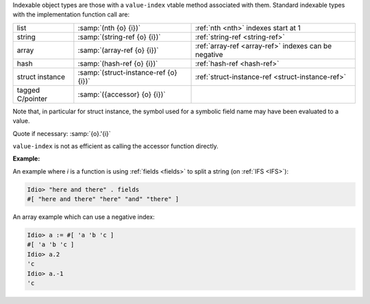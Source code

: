 Indexable object types are those with a ``value-index`` vtable method
associated with them.  Standard indexable types with the
implementation function call are:

.. csv-table::
   :widths: auto
   :align: left

   list, :samp:`(nth {o} {i})`, :ref:`nth <nth>` indexes start at 1
   string, :samp:`(string-ref {o} {i})`, :ref:`string-ref <string-ref>`
   array, :samp:`(array-ref {o} {i})`, :ref:`array-ref <array-ref>` indexes can be negative
   hash, :samp:`(hash-ref {o} {i})`, :ref:`hash-ref <hash-ref>`
   struct instance, :samp:`(struct-instance-ref {o} {i})`, :ref:`struct-instance-ref <struct-instance-ref>`
   tagged C/pointer, :samp:`({accessor} {o} {i})`

Note that, in particular for struct instance, the symbol used for a
symbolic field name may have been evaluated to a value.

Quote if necessary: :samp:`{o}.'{i}`

``value-index`` is not as efficient as calling the accessor function
directly.

:Example:

An example where `i` is a function is using :ref:`fields <fields>` to
split a string (on :ref:`IFS <IFS>`):

.. code-block:: idio-console

   Idio> "here and there" . fields
   #[ "here and there" "here" "and" "there" ]

An array example which can use a negative index:

.. code-block:: idio-console

   Idio> a := #[ 'a 'b 'c ]
   #[ 'a 'b 'c ]
   Idio> a.2
   'c
   Idio> a.-1
   'c
